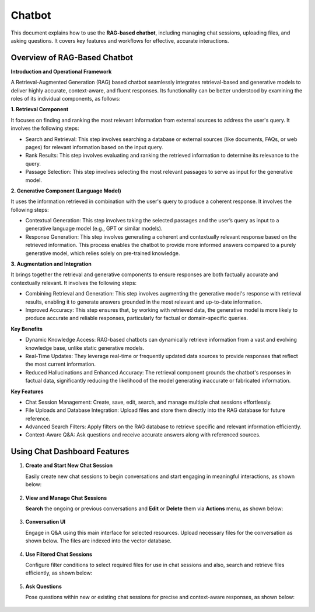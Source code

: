 Chatbot
=======

This document explains how to use the **RAG-based chatbot**, including managing chat sessions, uploading files, and asking questions. It covers key features and workflows for effective, accurate interactions.

Overview of RAG-Based Chatbot
++++++++++++++++++

**Introduction and Operational Framework**

A Retrieval-Augmented Generation (RAG) based chatbot seamlessly integrates retrieval-based and generative models to deliver highly accurate, context-aware, and fluent responses. Its functionality can be better understood by examining the roles of its individual components, as follows:


**1. Retrieval Component**

It focuses on finding and ranking the most relevant information from external sources to address the user's query. It involves the following steps:

* Search and Retrieval: This step involves searching a database or external sources (like documents, FAQs, or web pages) for relevant information based on the input query.
* Rank Results: This step involves evaluating and ranking the retrieved information to determine its relevance to the query. 
* Passage Selection: This step involves selecting the most relevant passages to serve as input for the generative model.

**2. Generative Component (Language Model)**

It uses the information retrieved in combination with the user's query to produce a coherent response. It involves the following steps:

* Contextual Generation: This step involves taking the selected passages and the user’s query as input to a generative language model (e.g., GPT or similar models).
* Response Generation: This step involves generating a coherent and contextually relevant response based on the retrieved information. This process enables the chatbot to provide more informed answers compared to a purely generative model, which relies solely on pre-trained knowledge.

**3. Augmentation and Integration**

It brings together the retrieval and generative components to ensure responses are both factually accurate and contextually relevant. It involves the following steps:

* Combining Retrieval and Generation: This step involves augmenting the generative model's response with retrieval results, enabling it to generate answers grounded in the most relevant and up-to-date information.

* Improved Accuracy: This step ensures that, by working with retrieved data, the generative model is more likely to produce accurate and reliable responses, particularly for factual or domain-specific queries.

**Key Benefits**

* Dynamic Knowledge Access: RAG-based chatbots can dynamically retrieve information from a vast and evolving knowledge base, unlike static generative models.
* Real-Time Updates: They leverage real-time or frequently updated data sources to provide responses that reflect the most current information.
* Reduced Hallucinations and Enhanced Accuracy: The retrieval component grounds the chatbot's responses in factual data, significantly reducing the likelihood of the model generating inaccurate or fabricated information.

**Key Features**

* Chat Session Management: Create, save, edit, search, and manage multiple chat sessions effortlessly.
* File Uploads and Database Integration: Upload files and store them directly into the RAG database for future reference.
* Advanced Search Filters: Apply filters on the RAG database to retrieve specific and relevant information efficiently.
* Context-Aware Q&A: Ask questions and receive accurate answers along with referenced sources.

Using Chat Dashboard Features
+++++++++

#. **Create and Start New Chat Session**

   Easily create new chat sessions to begin conversations and start engaging in meaningful interactions, as shown below:

   .. figure:: ../../_assets/user-guide/machine-learning/generative-ai/chatbot/ChatSession_Create_New.png
     :alt: create-new-chat-session
     :width: 65%

#. **View and Manage Chat Sessions**
    
   **Search** the ongoing or previous conversations and **Edit** or **Delete** them via **Actions** menu, as shown below:

   .. figure:: ../../_assets/user-guide/machine-learning/generative-ai/chatbot/ChatSession_Dashboard.png
     :alt: view-manage-chat-sessions
     :width: 65%

#. **Conversation UI**
    
   Engage in Q&A using this main interface for selected resources. Upload necessary files for the conversation as shown below. The files are indexed into the vector database.

   .. figure:: ../../_assets/user-guide/machine-learning/generative-ai/chatbot/ChatSession_Select_Files.png
     :alt: select-files
     :width: 65%

#. **Use Filtered Chat Sessions**

   Configure filter conditions to select required files for use in chat sessions and also, search and retrieve files efficiently, as shown below:

   .. figure:: ../../_assets/user-guide/machine-learning/generative-ai/chatbot/ChatSession_Use_Filters.png
     :alt: search-filters-chat-sessions
     :width: 35%

#. **Ask Questions** 

   Pose questions within new or existing chat sessions for precise and context-aware responses, as shown below:

   .. figure:: ../../_assets/user-guide/machine-learning/generative-ai/chatbot/ChatSession_Edit_Save.png
     :alt: ask-questions-chat-sessions
     :width: 65%
